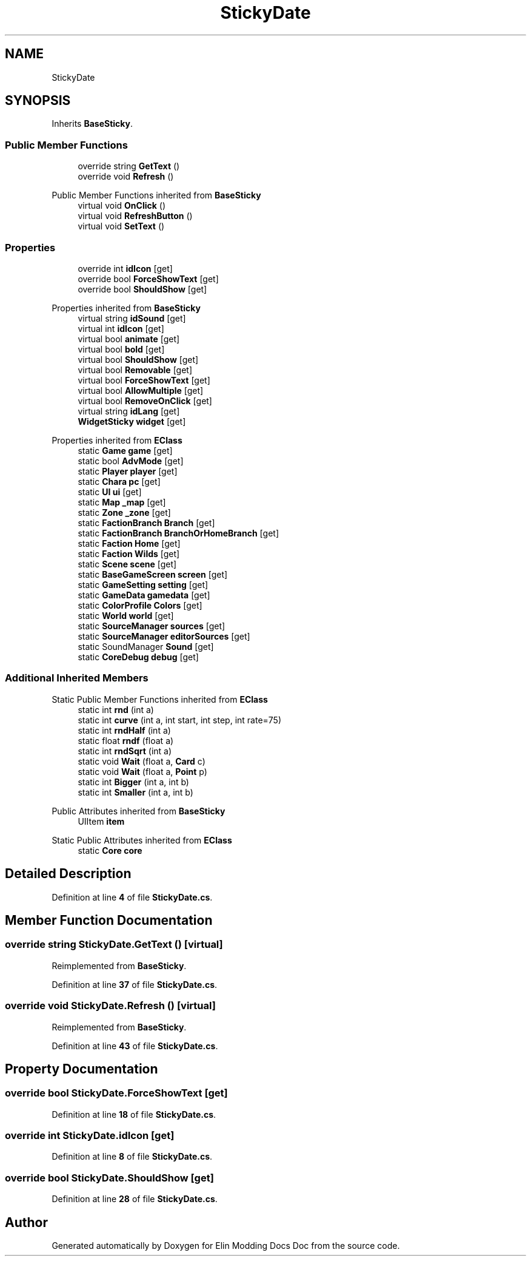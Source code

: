 .TH "StickyDate" 3 "Elin Modding Docs Doc" \" -*- nroff -*-
.ad l
.nh
.SH NAME
StickyDate
.SH SYNOPSIS
.br
.PP
.PP
Inherits \fBBaseSticky\fP\&.
.SS "Public Member Functions"

.in +1c
.ti -1c
.RI "override string \fBGetText\fP ()"
.br
.ti -1c
.RI "override void \fBRefresh\fP ()"
.br
.in -1c

Public Member Functions inherited from \fBBaseSticky\fP
.in +1c
.ti -1c
.RI "virtual void \fBOnClick\fP ()"
.br
.ti -1c
.RI "virtual void \fBRefreshButton\fP ()"
.br
.ti -1c
.RI "virtual void \fBSetText\fP ()"
.br
.in -1c
.SS "Properties"

.in +1c
.ti -1c
.RI "override int \fBidIcon\fP\fR [get]\fP"
.br
.ti -1c
.RI "override bool \fBForceShowText\fP\fR [get]\fP"
.br
.ti -1c
.RI "override bool \fBShouldShow\fP\fR [get]\fP"
.br
.in -1c

Properties inherited from \fBBaseSticky\fP
.in +1c
.ti -1c
.RI "virtual string \fBidSound\fP\fR [get]\fP"
.br
.ti -1c
.RI "virtual int \fBidIcon\fP\fR [get]\fP"
.br
.ti -1c
.RI "virtual bool \fBanimate\fP\fR [get]\fP"
.br
.ti -1c
.RI "virtual bool \fBbold\fP\fR [get]\fP"
.br
.ti -1c
.RI "virtual bool \fBShouldShow\fP\fR [get]\fP"
.br
.ti -1c
.RI "virtual bool \fBRemovable\fP\fR [get]\fP"
.br
.ti -1c
.RI "virtual bool \fBForceShowText\fP\fR [get]\fP"
.br
.ti -1c
.RI "virtual bool \fBAllowMultiple\fP\fR [get]\fP"
.br
.ti -1c
.RI "virtual bool \fBRemoveOnClick\fP\fR [get]\fP"
.br
.ti -1c
.RI "virtual string \fBidLang\fP\fR [get]\fP"
.br
.ti -1c
.RI "\fBWidgetSticky\fP \fBwidget\fP\fR [get]\fP"
.br
.in -1c

Properties inherited from \fBEClass\fP
.in +1c
.ti -1c
.RI "static \fBGame\fP \fBgame\fP\fR [get]\fP"
.br
.ti -1c
.RI "static bool \fBAdvMode\fP\fR [get]\fP"
.br
.ti -1c
.RI "static \fBPlayer\fP \fBplayer\fP\fR [get]\fP"
.br
.ti -1c
.RI "static \fBChara\fP \fBpc\fP\fR [get]\fP"
.br
.ti -1c
.RI "static \fBUI\fP \fBui\fP\fR [get]\fP"
.br
.ti -1c
.RI "static \fBMap\fP \fB_map\fP\fR [get]\fP"
.br
.ti -1c
.RI "static \fBZone\fP \fB_zone\fP\fR [get]\fP"
.br
.ti -1c
.RI "static \fBFactionBranch\fP \fBBranch\fP\fR [get]\fP"
.br
.ti -1c
.RI "static \fBFactionBranch\fP \fBBranchOrHomeBranch\fP\fR [get]\fP"
.br
.ti -1c
.RI "static \fBFaction\fP \fBHome\fP\fR [get]\fP"
.br
.ti -1c
.RI "static \fBFaction\fP \fBWilds\fP\fR [get]\fP"
.br
.ti -1c
.RI "static \fBScene\fP \fBscene\fP\fR [get]\fP"
.br
.ti -1c
.RI "static \fBBaseGameScreen\fP \fBscreen\fP\fR [get]\fP"
.br
.ti -1c
.RI "static \fBGameSetting\fP \fBsetting\fP\fR [get]\fP"
.br
.ti -1c
.RI "static \fBGameData\fP \fBgamedata\fP\fR [get]\fP"
.br
.ti -1c
.RI "static \fBColorProfile\fP \fBColors\fP\fR [get]\fP"
.br
.ti -1c
.RI "static \fBWorld\fP \fBworld\fP\fR [get]\fP"
.br
.ti -1c
.RI "static \fBSourceManager\fP \fBsources\fP\fR [get]\fP"
.br
.ti -1c
.RI "static \fBSourceManager\fP \fBeditorSources\fP\fR [get]\fP"
.br
.ti -1c
.RI "static SoundManager \fBSound\fP\fR [get]\fP"
.br
.ti -1c
.RI "static \fBCoreDebug\fP \fBdebug\fP\fR [get]\fP"
.br
.in -1c
.SS "Additional Inherited Members"


Static Public Member Functions inherited from \fBEClass\fP
.in +1c
.ti -1c
.RI "static int \fBrnd\fP (int a)"
.br
.ti -1c
.RI "static int \fBcurve\fP (int a, int start, int step, int rate=75)"
.br
.ti -1c
.RI "static int \fBrndHalf\fP (int a)"
.br
.ti -1c
.RI "static float \fBrndf\fP (float a)"
.br
.ti -1c
.RI "static int \fBrndSqrt\fP (int a)"
.br
.ti -1c
.RI "static void \fBWait\fP (float a, \fBCard\fP c)"
.br
.ti -1c
.RI "static void \fBWait\fP (float a, \fBPoint\fP p)"
.br
.ti -1c
.RI "static int \fBBigger\fP (int a, int b)"
.br
.ti -1c
.RI "static int \fBSmaller\fP (int a, int b)"
.br
.in -1c

Public Attributes inherited from \fBBaseSticky\fP
.in +1c
.ti -1c
.RI "UIItem \fBitem\fP"
.br
.in -1c

Static Public Attributes inherited from \fBEClass\fP
.in +1c
.ti -1c
.RI "static \fBCore\fP \fBcore\fP"
.br
.in -1c
.SH "Detailed Description"
.PP 
Definition at line \fB4\fP of file \fBStickyDate\&.cs\fP\&.
.SH "Member Function Documentation"
.PP 
.SS "override string StickyDate\&.GetText ()\fR [virtual]\fP"

.PP
Reimplemented from \fBBaseSticky\fP\&.
.PP
Definition at line \fB37\fP of file \fBStickyDate\&.cs\fP\&.
.SS "override void StickyDate\&.Refresh ()\fR [virtual]\fP"

.PP
Reimplemented from \fBBaseSticky\fP\&.
.PP
Definition at line \fB43\fP of file \fBStickyDate\&.cs\fP\&.
.SH "Property Documentation"
.PP 
.SS "override bool StickyDate\&.ForceShowText\fR [get]\fP"

.PP
Definition at line \fB18\fP of file \fBStickyDate\&.cs\fP\&.
.SS "override int StickyDate\&.idIcon\fR [get]\fP"

.PP
Definition at line \fB8\fP of file \fBStickyDate\&.cs\fP\&.
.SS "override bool StickyDate\&.ShouldShow\fR [get]\fP"

.PP
Definition at line \fB28\fP of file \fBStickyDate\&.cs\fP\&.

.SH "Author"
.PP 
Generated automatically by Doxygen for Elin Modding Docs Doc from the source code\&.
